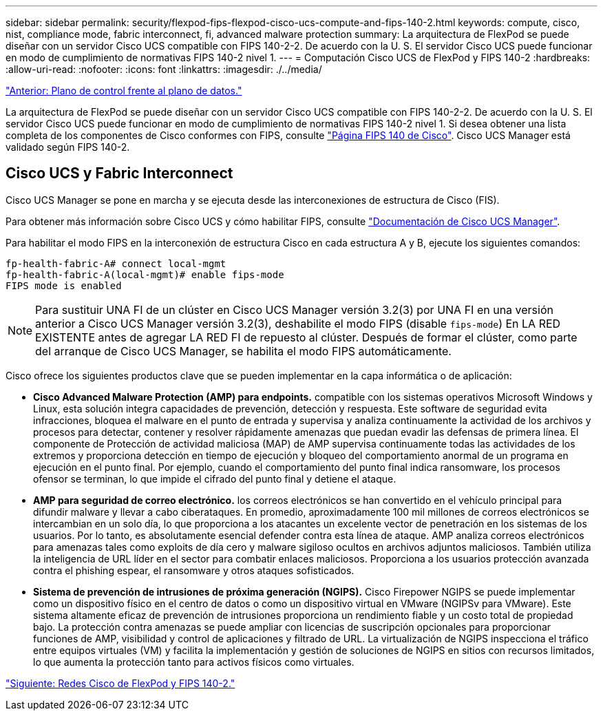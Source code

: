 ---
sidebar: sidebar 
permalink: security/flexpod-fips-flexpod-cisco-ucs-compute-and-fips-140-2.html 
keywords: compute, cisco, nist, compliance mode, fabric interconnect, fi, advanced malware protection 
summary: La arquitectura de FlexPod se puede diseñar con un servidor Cisco UCS compatible con FIPS 140-2-2. De acuerdo con la U. S. El servidor Cisco UCS puede funcionar en modo de cumplimiento de normativas FIPS 140-2 nivel 1. 
---
= Computación Cisco UCS de FlexPod y FIPS 140-2
:hardbreaks:
:allow-uri-read: 
:nofooter: 
:icons: font
:linkattrs: 
:imagesdir: ./../media/


link:flexpod-fips-control-plane-versus-data-plane.html["Anterior: Plano de control frente al plano de datos."]

La arquitectura de FlexPod se puede diseñar con un servidor Cisco UCS compatible con FIPS 140-2-2. De acuerdo con la U. S. El servidor Cisco UCS puede funcionar en modo de cumplimiento de normativas FIPS 140-2 nivel 1. Si desea obtener una lista completa de los componentes de Cisco conformes con FIPS, consulte https://www.cisco.com/c/en/us/solutions/industries/government/global-government-certifications/fips-140.html?flt0_general-table0=UCSM["Página FIPS 140 de Cisco"^]. Cisco UCS Manager está validado según FIPS 140-2.



== Cisco UCS y Fabric Interconnect

Cisco UCS Manager se pone en marcha y se ejecuta desde las interconexiones de estructura de Cisco (FIS).

Para obtener más información sobre Cisco UCS y cómo habilitar FIPS, consulte https://www.cisco.com/c/en/us/td/docs/unified_computing/ucs/release/notes/CiscoUCSManager-RN-3-2.html["Documentación de Cisco UCS Manager"^].

Para habilitar el modo FIPS en la interconexión de estructura Cisco en cada estructura A y B, ejecute los siguientes comandos:

....
fp-health-fabric-A# connect local-mgmt
fp-health-fabric-A(local-mgmt)# enable fips-mode
FIPS mode is enabled
....

NOTE: Para sustituir UNA FI de un clúster en Cisco UCS Manager versión 3.2(3) por UNA FI en una versión anterior a Cisco UCS Manager versión 3.2(3), deshabilite el modo FIPS (disable `fips-mode`) En LA RED EXISTENTE antes de agregar LA RED FI de repuesto al clúster. Después de formar el clúster, como parte del arranque de Cisco UCS Manager, se habilita el modo FIPS automáticamente.

Cisco ofrece los siguientes productos clave que se pueden implementar en la capa informática o de aplicación:

* *Cisco Advanced Malware Protection (AMP) para endpoints.* compatible con los sistemas operativos Microsoft Windows y Linux, esta solución integra capacidades de prevención, detección y respuesta. Este software de seguridad evita infracciones, bloquea el malware en el punto de entrada y supervisa y analiza continuamente la actividad de los archivos y procesos para detectar, contener y resolver rápidamente amenazas que puedan evadir las defensas de primera línea. El componente de Protección de actividad maliciosa (MAP) de AMP supervisa continuamente todas las actividades de los extremos y proporciona detección en tiempo de ejecución y bloqueo del comportamiento anormal de un programa en ejecución en el punto final. Por ejemplo, cuando el comportamiento del punto final indica ransomware, los procesos ofensor se terminan, lo que impide el cifrado del punto final y detiene el ataque.
* *AMP para seguridad de correo electrónico.* los correos electrónicos se han convertido en el vehículo principal para difundir malware y llevar a cabo ciberataques. En promedio, aproximadamente 100 mil millones de correos electrónicos se intercambian en un solo día, lo que proporciona a los atacantes un excelente vector de penetración en los sistemas de los usuarios. Por lo tanto, es absolutamente esencial defender contra esta línea de ataque. AMP analiza correos electrónicos para amenazas tales como exploits de día cero y malware sigiloso ocultos en archivos adjuntos maliciosos. También utiliza la inteligencia de URL líder en el sector para combatir enlaces maliciosos. Proporciona a los usuarios protección avanzada contra el phishing espear, el ransomware y otros ataques sofisticados.
* *Sistema de prevención de intrusiones de próxima generación (NGIPS).* Cisco Firepower NGIPS se puede implementar como un dispositivo físico en el centro de datos o como un dispositivo virtual en VMware (NGIPSv para VMware). Este sistema altamente eficaz de prevención de intrusiones proporciona un rendimiento fiable y un costo total de propiedad bajo. La protección contra amenazas se puede ampliar con licencias de suscripción opcionales para proporcionar funciones de AMP, visibilidad y control de aplicaciones y filtrado de URL. La virtualización de NGIPS inspecciona el tráfico entre equipos virtuales (VM) y facilita la implementación y gestión de soluciones de NGIPS en sitios con recursos limitados, lo que aumenta la protección tanto para activos físicos como virtuales.


link:flexpod-fips-flexpod-cisco-networking-and-fips-140-2.html["Siguiente: Redes Cisco de FlexPod y FIPS 140-2."]
